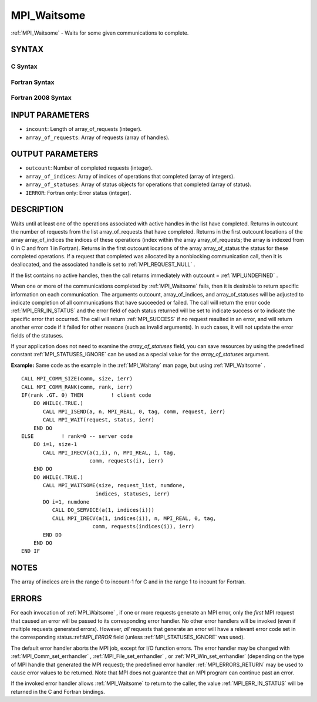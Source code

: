.. _MPI_Waitsome:

MPI_Waitsome
~~~~~~~~~~~~
:ref:`MPI_Waitsome`  - Waits for some given communications to complete.

SYNTAX
======

C Syntax
--------

.. code-block:: c
   :linenos:

   #include <mpi.h>
   int MPI_Waitsome(int incount, MPI_Request array_of_requests[],
   	int *outcount, int array_of_indices[],
   	MPI_Status array_of_statuses[])

Fortran Syntax
--------------

.. code-block:: fortran
   :linenos:

   USE MPI
   ! or the older form: INCLUDE 'mpif.h'
   MPI_WAITSOME(INCOUNT, ARRAY_OF_REQUESTS, OUTCOUNT,
   		ARRAY_OF_INDICES, ARRAY_OF_STATUSES, IERROR)
   	INTEGER	INCOUNT, ARRAY_OF_REQUESTS(*), OUTCOUNT
   	INTEGER	ARRAY_OF_INDICES(*)
   	INTEGER	ARRAY_OF_STATUSES(MPI_STATUS_SIZE*)
   	INTEGER	IERROR

Fortran 2008 Syntax
-------------------

.. code-block:: fortran
   :linenos:

   USE mpi_f08
   MPI_Waitsome(incount, array_of_requests, outcount, array_of_indices,
   		array_of_statuses, ierror)
   	INTEGER, INTENT(IN) :: incount
   	TYPE(MPI_Request), INTENT(INOUT) :: array_of_requests(incount)
   	INTEGER, INTENT(OUT) :: outcount, array_of_indices(*)
   	TYPE(MPI_Status) :: array_of_statuses(*)
   	INTEGER, OPTIONAL, INTENT(OUT) :: ierror

INPUT PARAMETERS
================

* ``incount``: Length of array_of_requests (integer). 

* ``array_of_requests``: Array of requests (array of handles). 

OUTPUT PARAMETERS
=================

* ``outcount``: Number of completed requests (integer). 

* ``array_of_indices``: Array of indices of operations that completed (array of integers). 

* ``array_of_statuses``: Array of status objects for operations that completed (array of status). 

* ``IERROR``: Fortran only: Error status (integer). 

DESCRIPTION
===========

Waits until at least one of the operations associated with active
handles in the list have completed. Returns in outcount the number of
requests from the list array_of_requests that have completed. Returns in
the first outcount locations of the array array_of_indices the indices
of these operations (index within the array array_of_requests; the array
is indexed from 0 in C and from 1 in Fortran). Returns in the first
outcount locations of the array array_of_status the status for these
completed operations. If a request that completed was allocated by a
nonblocking communication call, then it is deallocated, and the
associated handle is set to :ref:`MPI_REQUEST_NULL` .

If the list contains no active handles, then the call returns
immediately with outcount = :ref:`MPI_UNDEFINED` .

When one or more of the communications completed by :ref:`MPI_Waitsome`  fails,
then it is desirable to return specific information on each
communication. The arguments outcount, array_of_indices, and
array_of_statuses will be adjusted to indicate completion of all
communications that have succeeded or failed. The call will return the
error code :ref:`MPI_ERR_IN_STATUS`  and the error field of each status returned
will be set to indicate success or to indicate the specific error that
occurred. The call will return :ref:`MPI_SUCCESS`  if no request resulted in an
error, and will return another error code if it failed for other reasons
(such as invalid arguments). In such cases, it will not update the error
fields of the statuses.

If your application does not need to examine the *array_of_statuses*
field, you can save resources by using the predefined constant
:ref:`MPI_STATUSES_IGNORE`  can be used as a special value for the
*array_of_statuses* argument.

**Example:** Same code as the example in the :ref:`MPI_Waitany`  man page, but
using :ref:`MPI_Waitsome` .

::

       CALL MPI_COMM_SIZE(comm, size, ierr)
       CALL MPI_COMM_RANK(comm, rank, ierr)
       IF(rank .GT. 0) THEN         ! client code
           DO WHILE(.TRUE.)
              CALL MPI_ISEND(a, n, MPI_REAL, 0, tag, comm, request, ierr)
              CALL MPI_WAIT(request, status, ierr)
           END DO
       ELSE         ! rank=0 -- server code
           DO i=1, size-1
              CALL MPI_IRECV(a(1,i), n, MPI_REAL, i, tag,
                             comm, requests(i), ierr)
           END DO
           DO WHILE(.TRUE.)
              CALL MPI_WAITSOME(size, request_list, numdone,
                               indices, statuses, ierr)
              DO i=1, numdone
                 CALL DO_SERVICE(a(1, indices(i)))
                 CALL MPI_IRECV(a(1, indices(i)), n, MPI_REAL, 0, tag,
                              comm, requests(indices(i)), ierr)
              END DO
           END DO
       END IF

NOTES
=====

The array of indices are in the range 0 to incount-1 for C and in the
range 1 to incount for Fortran.

ERRORS
======

For each invocation of :ref:`MPI_Waitsome` , if one or more requests generate an
MPI error, only the *first* MPI request that caused an error will be
passed to its corresponding error handler. No other error handlers will
be invoked (even if multiple requests generated errors). However, *all*
requests that generate an error will have a relevant error code set in
the corresponding status.:ref:`MPI_ERROR`  field (unless :ref:`MPI_STATUSES_IGNORE`  was
used).

The default error handler aborts the MPI job, except for I/O function
errors. The error handler may be changed with :ref:`MPI_Comm_set_errhandler` ,
:ref:`MPI_File_set_errhandler` , or :ref:`MPI_Win_set_errhandler`  (depending on the
type of MPI handle that generated the MPI request); the predefined error
handler :ref:`MPI_ERRORS_RETURN`  may be used to cause error values to be
returned. Note that MPI does not guarantee that an MPI program can
continue past an error.

If the invoked error handler allows :ref:`MPI_Waitsome`  to return to the
caller, the value :ref:`MPI_ERR_IN_STATUS`  will be returned in the C and
Fortran bindings.


.. seealso:: | :ref:`MPI_Comm_set_errhandler` | :ref:`MPI_File_set_errhandler` | :ref:`MPI_Test` | :ref:`MPI_Testall` | :ref:`MPI_Testany` | :ref:`MPI_Testsome` | :ref:`MPI_Wait` | :ref:`MPI_Waitall` | :ref:`MPI_Waitany` | :ref:`MPI_Win_set_errhandler` 
